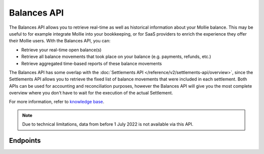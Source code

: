 Balances API
============

.. raw:: html

   <span class="api-name__beta">BETA</span>

The Balances API allows you to retrieve real-time as well as historical information about your Mollie balance.
This may be useful to for example integrate Mollie into your bookkeeping, or for SaaS providers to enrich the experience they offer their Mollie users.
With the Balances API, you can:

* Retrieve your real-time open balance(s)
* Retrieve all balance movements that took place on your balance (e.g. payments, refunds, etc.)
* Retrieve aggregated time-based reports of these balance movements

The Balances API has some overlap with the :doc:`Settlements API </reference/v2/settlements-api/overview>`, since the Settlements API allows you to retrieve the fixed list of balance movements that were included in each settlement.
Both APIs can be used for accounting and reconciliation purposes, however the Balances API will give you the most complete overview where you don't have to wait for the execution of the actual Settlement.

For more information, refer to
`knowledge base <https://help.mollie.com/hc/en-us/sections/360004882219-Accounting>`_.

.. note:: Due to technical limitations, data from before 1 July 2022 is not available via this API.

Endpoints
---------
.. endpoint-card::
   :name: Get balance
   :method: GET
   :url: /v2/balances/*balanceId*
   :ref: /reference/v2/balances-api/get-balance

   Retrieve details of a specific balance.

.. endpoint-card::
   :name: Get primary balance
   :method: GET
   :url: /v2/balances/primary
   :ref: /reference/v2/balances-api/get-primary-balance

   Retrieve details of the primary balance.

.. endpoint-card::
   :name: List balances
   :method: GET
   :url: /v2/balances
   :ref: /reference/v2/balances-api/list-balances

   Retrieve all the organization's balances, including the primary balance, ordered from newest to oldest.

.. endpoint-card::
   :name: Get balance report
   :method: GET
   :url: /v2/balances/*balanceId*/report
   :ref: /reference/v2/balances-api/get-balance-report

   Retrieve a summarized report for all movements on a specific balance within a given timeframe.

.. endpoint-card::
   :name: Get primary balance report
   :method: GET
   :url: /v2/balances/primary/report
   :ref: /reference/v2/balances-api/get-primary-balance

   Retrieve a summarized report for all movements on the primary balance within a given timeframe.

.. endpoint-card::
   :name: List balance transactions
   :method: GET
   :url: /v2/balances/*balanceId*/transactions
   :ref: /reference/v2/balances-api/list-balance-transactions

   Retrieve a list of all the movements on a specific balance.

.. endpoint-card::
   :name: List primary balance transactions
   :method: GET
   :url: /v2/balances/primary/transactions
   :ref: /reference/v2/balances-api/list-primary-balance-transactions

   Retrieve a list of all the movements on the primary balance.
